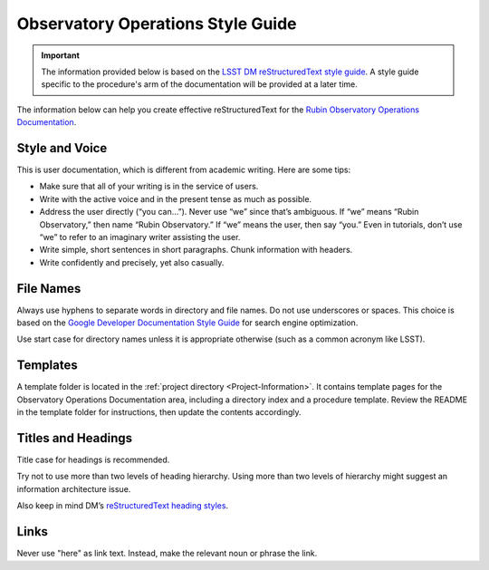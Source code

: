 .. Review the README in this directory on instructions to contribute.
.. Static objects, such as figures, should be stored in the _static directory. Review the _static/README in this file's directory on instructions to contribute.
.. Do not remove the comments that describe each section. They are included to provide guidance to contributors.
.. Do not remove other content provided in the templates, such as a section. Instead, comment out the content and include comments to explain the situation. For example:
	- If a section within the template is not needed, comment out the section title and label reference. Do not delete the expected section title, reference or related comments provided from the template.
    - If a file cannot include a title (surrounded by ampersands (#)), comment out the title from the template and include a comment explaining why this is implemented (in addition to applying the ``title`` directive).

.. This is the label that can be used as for cross referencing this file.
.. Recommended format is "Directory Name"-"Title Name"  -- Spaces should be replaced by hyphens.
.. _Project-Observatory-Operations-Style-Guide:
.. Each section should includes a label for cross referencing to a given area.
.. Recommended format for all labels is "Title Name"-"Section Name" -- Spaces should be replaced by hyphens.
.. To reference a label that isn't associated with an reST object such as a title or figure, you must include the link an explicit title using the syntax :ref:`link text <label-name>`.
.. An error will alert you of identical labels during the build process.

.. This file does not contain a title so it can match formatting in another location (contributing.rst).

##################################
Observatory Operations Style Guide
##################################

.. This section should provide a brief, top-level description of the page.

.. important::
    The information provided below is based on the `LSST DM reStructuredText style guide <https://developer.lsst.io/restructuredtext/style.html>`__. A style guide specific to the procedure's arm of the documentation will be provided at a later time.

The information below can help you create effective reStructuredText for the `Rubin Observatory Operations Documentation <https://obs-ops.lsst.io>`__.

.. _Observatory-Operations-Style-Guide-Style-and-Voice:

Style and Voice
---------------

This is user documentation, which is different from academic writing.
Here are some tips:

- Make sure that all of your writing is in the service of users.

- Write with the active voice and in the present tense as much as possible.

- Address the user directly (“you can…”).
  Never use “we” since that’s ambiguous.
  If “we” means “Rubin Observatory,” then name “Rubin Observatory.”
  If “we” means the user, then say “you.”
  Even in tutorials, don’t use “we” to refer to an imaginary writer assisting the user.

- Write simple, short sentences in short paragraphs.
  Chunk information with headers.

- Write confidently and precisely, yet also casually.

.. _Observatory-Operations-Style-Guide-File-Names:

File Names
----------

Always use hyphens to separate words in directory and file names.
Do not use underscores or spaces.
This choice is based on the `Google Developer Documentation Style Guide <https://developers.google.com/style>`__ for search engine optimization.

Use start case for directory names unless it is appropriate otherwise (such as a common acronym like LSST).

.. _Observatory-Operations-Style-Guide-Templates:

Templates
---------

A template folder is located in the :ref:`project directory <Project-Information>`.
It contains template pages for the Observatory Operations Documentation area, including a directory index and a procedure template.
Review the README in the template folder for instructions, then update the contents accordingly.

.. _Observatory-Operations-Style-Guide-Titles-and-Headings:

Titles and Headings
-------------------

Title case for headings is recommended.

Try not to use more than two levels of heading hierarchy.
Using more than two levels of hierarchy might suggest an information architecture issue.

Also keep in mind DM’s `reStructuredText heading styles <https://developer.lsst.io/restructuredtext/style.html#sections>`__.

.. _Observatory-Operations-Style-Guide-Links:

Links
-----

Never use "here" as link text.
Instead, make the relevant noun or phrase the link.
